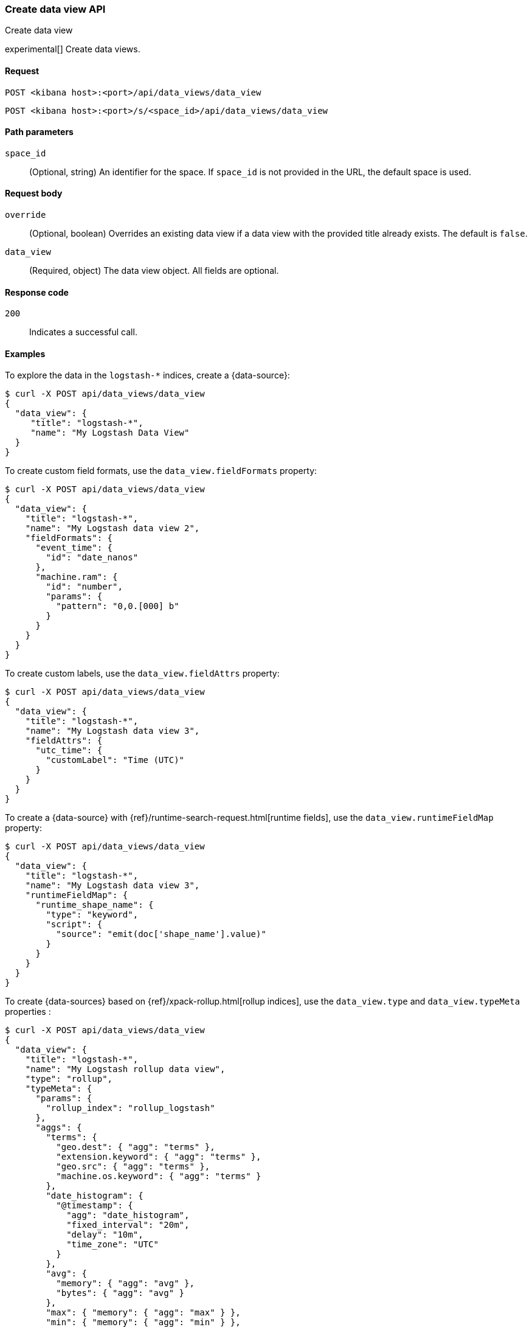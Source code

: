 [[data-views-api-create]]
=== Create data view API
++++
<titleabbrev>Create data view</titleabbrev>
++++

experimental[] Create data views.


[[data-views-api-create-request]]
==== Request

`POST <kibana host>:<port>/api/data_views/data_view`

`POST <kibana host>:<port>/s/<space_id>/api/data_views/data_view`


[[data-views-api-create-path-params]]
==== Path parameters

`space_id`::
  (Optional, string) An identifier for the space. If `space_id` is not provided in the URL, the default space is used.


[[data-views-api-create-body-params]]
==== Request body

`override`:: (Optional, boolean) Overrides an existing data view if a
data view with the provided title already exists. The default is `false`.

`data_view`:: (Required, object) The data view object. All fields are optional.


[[data-views-api-create-request-codes]]
==== Response code

`200`::
    Indicates a successful call.


[[data-views-api-create-example]]
==== Examples

To explore the data in the `logstash-*` indices, create a {data-source}:

[source,sh]
--------------------------------------------------
$ curl -X POST api/data_views/data_view
{
  "data_view": {
     "title": "logstash-*",
     "name": "My Logstash Data View"
  }
}
--------------------------------------------------
// KIBANA

To create custom field formats, use the `data_view.fieldFormats` property:

[source,sh]
--------------------------------------------------
$ curl -X POST api/data_views/data_view
{
  "data_view": {
    "title": "logstash-*",
    "name": "My Logstash data view 2",
    "fieldFormats": {
      "event_time": {
        "id": "date_nanos"
      },
      "machine.ram": {
        "id": "number",
        "params": {
          "pattern": "0,0.[000] b"
        }
      }
    }
  }
}
--------------------------------------------------
// KIBANA

To create custom labels, use the `data_view.fieldAttrs` property:

[source,sh]
--------------------------------------------------
$ curl -X POST api/data_views/data_view
{
  "data_view": {
    "title": "logstash-*",
    "name": "My Logstash data view 3",
    "fieldAttrs": {
      "utc_time": {
        "customLabel": "Time (UTC)"
      }
    }
  }
}
--------------------------------------------------
// KIBANA

To create a {data-source} with {ref}/runtime-search-request.html[runtime fields], use the `data_view.runtimeFieldMap` property:

[source,sh]
--------------------------------------------------
$ curl -X POST api/data_views/data_view
{
  "data_view": {
    "title": "logstash-*",
    "name": "My Logstash data view 3",
    "runtimeFieldMap": {
      "runtime_shape_name": {
        "type": "keyword",
        "script": {
          "source": "emit(doc['shape_name'].value)"
        }
      }
    }
  }
}
--------------------------------------------------
// KIBANA

To create {data-sources} based on {ref}/xpack-rollup.html[rollup indices], use the `data_view.type` and `data_view.typeMeta` properties :

[source,sh]
--------------------------------------------------
$ curl -X POST api/data_views/data_view
{
  "data_view": {
    "title": "logstash-*",
    "name": "My Logstash rollup data view",
    "type": "rollup",
    "typeMeta": {
      "params": {
        "rollup_index": "rollup_logstash"
      },
      "aggs": {
        "terms": {
          "geo.dest": { "agg": "terms" },
          "extension.keyword": { "agg": "terms" },
          "geo.src": { "agg": "terms" },
          "machine.os.keyword": { "agg": "terms" }
        },
        "date_histogram": {
          "@timestamp": {
            "agg": "date_histogram",
            "fixed_interval": "20m",
            "delay": "10m",
            "time_zone": "UTC"
          }
        },
        "avg": {
          "memory": { "agg": "avg" },
          "bytes": { "agg": "avg" }
        },
        "max": { "memory": { "agg": "max" } },
        "min": { "memory": { "agg": "min" } },
        "sum": { "memory": { "agg": "sum" } },
        "value_count": { "memory": { "agg": "value_count" } },
        "histogram": {
          "machine.ram": {
            "agg": "histogram",
            "interval": 5
          }
        }
      }
    }
  }
}
--------------------------------------------------
// KIBANA

The API returns the {data-source} object:

[source,sh]
--------------------------------------------------
{
    "data_view": {...}
}
--------------------------------------------------


[[data-views-api-properties]]

==== Properties of the `data_view` object:

`title`::
(Optional, string) Comma-separated list of data streams, indices, and aliases that you want to search. Supports wildcards
(`*`).

`name`::
(Optional, string) The {data-source} name.

`id`::
(Optional, string) Saved object ID.

`type`::
(Optional, string) When set to `rollup`, identifies the rollup {data-sources}.

`typeMeta`::
(Optional, object) When you use rollup indices, contains the field list for the rollup
{data-source} API endpoints.
+
.Properties of the typeMeta objects:
[%collapsible%open]
=====
`aggs`:::
(Required, object) A map of rollup restrictions by aggregation type and field name.

`params`:::
(Required, object) Properties for retrieving rollup fields.
=====

`timeFieldName`::
(Optional, string) Timestamp field name, which you use for time-based {data-sources}.

`sourceFilters`::
(Optional, string[]) Array of field names you want to filter out in <<discover, **Discover**>>.

`fieldAttrs`::
(Optional, object) Map of field attributes by field name.
+
.Properties of the fieldAttrs[fieldName] objects:
[%collapsible%open]
=====
`customLabel`:::
(Optional, string) Custom label for the field.

`count`:::
(Optional, number) Popularity count for the field.
=====

`runtimeFieldMap`::
(Optional, object) Map of runtime field definitions by field name.
+
.Properties of the runtimeFieldMap[fieldName] objects:
[%collapsible%open]
=====
`type`:::
(Required, string) Mapping type of the runtime field. For more information, check {ref}/mapping-types.html[Field data types].

`script.source`:::
(Required, string) Script of the runtime field.
=====

`fieldFormats`::
(Optional, object) Map of field formats by field name.

`allowNoIndex`::
(Optional, boolean) Allows the {data-source} saved object to exist before the data is available.

`namespaces`::
(Optional, string[]) Array of {kibana-ref}/xpack-spaces.html[space] IDs for sharing the {data-source} between multiple spaces.
